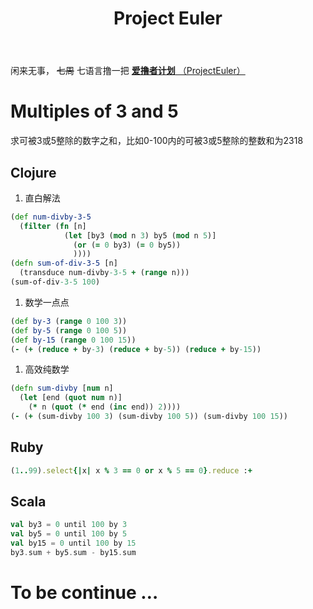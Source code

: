 #+TITLE: Project Euler

闲来无事， +七周+ 七语言撸一把 [[https://projecteuler.net/][*爱撸者计划* （ProjectEuler）]]
* COMMENT require
#+BEGIN_SRC emacs-lisp
  (require 'ob-clojure)
  ;; (cider-jack-in)
  (require 'ob-ruby)
  (require 'ob-javascript)
  (require 'ob-haskell)
  (require 'ob-scala)
  (require 'ob-python)
#+END_SRC

#+RESULTS:
: ob-scala

* Multiples of 3 and 5
#+PROPERTY: header-args :results value pp :exports both

求可被3或5整除的数字之和，比如0-100内的可被3或5整除的整数和为2318
** Clojure

1. 直白解法
#+BEGIN_SRC clojure :results value pp
  (def num-divby-3-5
    (filter (fn [n]
              (let [by3 (mod n 3) by5 (mod n 5)]
                (or (= 0 by3) (= 0 by5))
                ))))
  (defn sum-of-div-3-5 [n]
    (transduce num-divby-3-5 + (range n)))
  (sum-of-div-3-5 100)
#+END_SRC

#+RESULTS:
: 2318

2. 数学一点点
#+BEGIN_SRC clojure :results value pp
  (def by-3 (range 0 100 3))
  (def by-5 (range 0 100 5))
  (def by-15 (range 0 100 15))
  (- (+ (reduce + by-3) (reduce + by-5)) (reduce + by-15))
#+END_SRC

#+RESULTS:
: 2318

3. 高效纯数学
#+BEGIN_SRC clojure
  (defn sum-divby [num n]
    (let [end (quot num n)]
      (* n (quot (* end (inc end)) 2))))
  (- (+ (sum-divby 100 3) (sum-divby 100 5)) (sum-divby 100 15))
#+END_SRC

#+RESULTS:
: #'user/sum-divby2418

** Ruby
#+BEGIN_SRC ruby
(1..99).select{|x| x % 3 == 0 or x % 5 == 0}.reduce :+
#+END_SRC

#+RESULTS:
: 2318

** Scala
#+BEGIN_SRC scala
val by3 = 0 until 100 by 3
val by5 = 0 until 100 by 5
val by15 = 0 until 100 by 15
by3.sum + by5.sum - by15.sum
#+END_SRC

#+RESULTS:
: 2318


* To be continue ...
